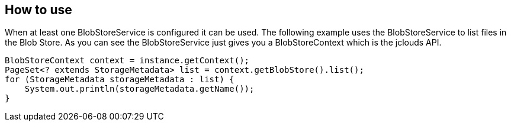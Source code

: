 == How to use

When at least one BlobStoreService is configured it can be used. The following example uses the BlobStoreService to list files in the Blob Store. As you can see the BlobStoreService just gives you a BlobStoreContext which is the jclouds API.

[source,java,tabsize=4]
----
BlobStoreContext context = instance.getContext();
PageSet<? extends StorageMetadata> list = context.getBlobStore().list();
for (StorageMetadata storageMetadata : list) {
	System.out.println(storageMetadata.getName());
}
----

